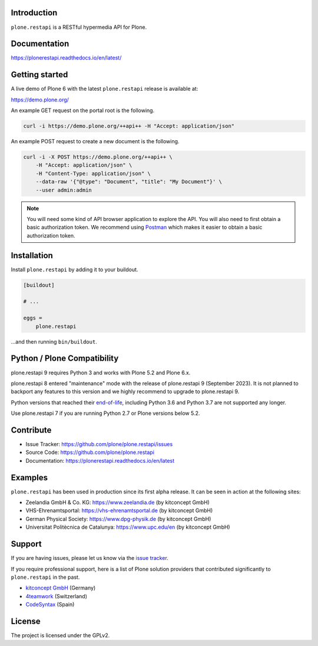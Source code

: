 .. image:: https://github.com/plone/plone.restapi/actions/workflows/tests.yml/badge.svg?branch=main
  :target: https://github.com/plone/plone.restapi/actions/workflows/tests.yml

.. image:: https://coveralls.io/repos/github/plone/plone.restapi/badge.svg?branch=main
  :target: https://coveralls.io/github/plone/plone.restapi?branch=main

.. image:: https://readthedocs.org/projects/pip/badge
  :target: https://plonerestapi.readthedocs.io/en/latest/

.. image:: https://img.shields.io/pypi/v/plone.restapi.svg
  :target: https://pypi.org/project/plone.restapi/


Introduction
============

``plone.restapi`` is a RESTful hypermedia API for Plone.


Documentation
=============

https://plonerestapi.readthedocs.io/en/latest/


Getting started
===============

A live demo of Plone 6 with the latest ``plone.restapi`` release is available at:

https://demo.plone.org/

An example GET request on the portal root is the following.

.. code-block:: shell

    curl -i https://demo.plone.org/++api++ -H "Accept: application/json"

An example POST request to create a new document is the following.

.. code-block:: shell

    curl -i -X POST https://demo.plone.org/++api++ \
        -H "Accept: application/json" \
        -H "Content-Type: application/json" \
        --data-raw '{"@type": "Document", "title": "My Document"}' \
        --user admin:admin

.. note::

    You will need some kind of API browser application to explore the API.
    You will also need to first obtain a basic authorization token.
    We recommend using `Postman <https://www.postman.com/>`_ which makes it easier to obtain a basic authorization token.


Installation
============

Install ``plone.restapi`` by adding it to your buildout.

.. code-block:: ini

    [buildout]

    # ...

    eggs =
        plone.restapi


…and then running ``bin/buildout``.


Python / Plone Compatibility
============================

plone.restapi 9 requires Python 3 and works with Plone 5.2 and Plone 6.x.

plone.restapi 8 entered "maintenance" mode with the release of plone.restapi 9 (September 2023).
It is not planned to backport any features to this version and we highly recommend to upgrade to plone.restapi 9.

Python versions that reached their `end-of-life <https://devguide.python.org/versions/>`_,
including Python 3.6 and Python 3.7 are not supported any longer.

Use plone.restapi 7 if you are running Python 2.7 or Plone versions below 5.2.


Contribute
==========

- Issue Tracker: https://github.com/plone/plone.restapi/issues
- Source Code: https://github.com/plone/plone.restapi
- Documentation: https://plonerestapi.readthedocs.io/en/latest


Examples
========

``plone.restapi`` has been used in production since its first alpha release.
It can be seen in action at the following sites:

- Zeelandia GmbH & Co. KG: https://www.zeelandia.de (by kitconcept GmbH)
- VHS-Ehrenamtsportal: https://vhs-ehrenamtsportal.de (by kitconcept GmbH)
- German Physical Society: https://www.dpg-physik.de (by kitconcept GmbH)
- Universitat Politècnica de Catalunya: https://www.upc.edu/en (by kitconcept GmbH)


Support
=======

If you are having issues, please let us know via the `issue tracker <https://github.com/plone/plone.restapi/issues>`_.

If you require professional support, here is a list of Plone solution providers that contributed significantly to ``plone.restapi`` in the past.

- `kitconcept GmbH <https://kitconcept.com>`_ (Germany)
- `4teamwork <https://www.4teamwork.ch/en>`_ (Switzerland)
- `CodeSyntax <https://www.codesyntax.com/en>`_ (Spain)


License
=======

The project is licensed under the GPLv2.

